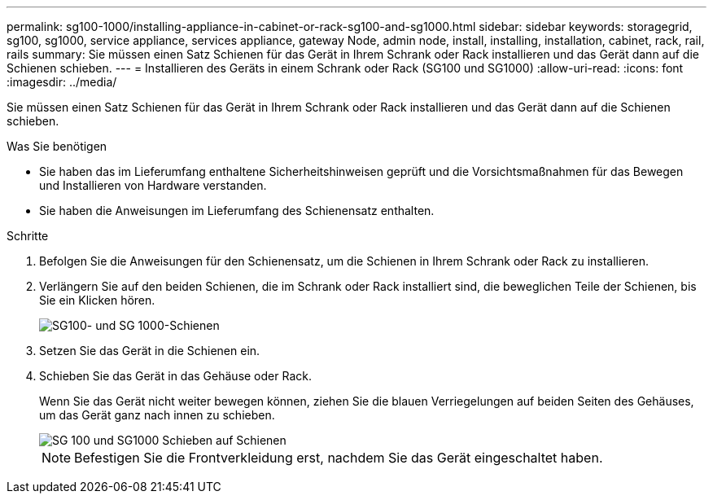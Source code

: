 ---
permalink: sg100-1000/installing-appliance-in-cabinet-or-rack-sg100-and-sg1000.html 
sidebar: sidebar 
keywords: storagegrid, sg100, sg1000, service appliance, services appliance, gateway Node, admin node, install, installing, installation, cabinet, rack, rail, rails 
summary: Sie müssen einen Satz Schienen für das Gerät in Ihrem Schrank oder Rack installieren und das Gerät dann auf die Schienen schieben. 
---
= Installieren des Geräts in einem Schrank oder Rack (SG100 und SG1000)
:allow-uri-read: 
:icons: font
:imagesdir: ../media/


[role="lead"]
Sie müssen einen Satz Schienen für das Gerät in Ihrem Schrank oder Rack installieren und das Gerät dann auf die Schienen schieben.

.Was Sie benötigen
* Sie haben das im Lieferumfang enthaltene Sicherheitshinweisen geprüft und die Vorsichtsmaßnahmen für das Bewegen und Installieren von Hardware verstanden.
* Sie haben die Anweisungen im Lieferumfang des Schienensatz enthalten.


.Schritte
. Befolgen Sie die Anweisungen für den Schienensatz, um die Schienen in Ihrem Schrank oder Rack zu installieren.
. Verlängern Sie auf den beiden Schienen, die im Schrank oder Rack installiert sind, die beweglichen Teile der Schienen, bis Sie ein Klicken hören.
+
image::../media/rails_extended_out.gif[SG100- und SG 1000-Schienen]

. Setzen Sie das Gerät in die Schienen ein.
. Schieben Sie das Gerät in das Gehäuse oder Rack.
+
Wenn Sie das Gerät nicht weiter bewegen können, ziehen Sie die blauen Verriegelungen auf beiden Seiten des Gehäuses, um das Gerät ganz nach innen zu schieben.

+
image::../media/sg6000_cn_rails_blue_button.gif[SG 100 und SG1000 Schieben auf Schienen]

+

NOTE: Befestigen Sie die Frontverkleidung erst, nachdem Sie das Gerät eingeschaltet haben.


